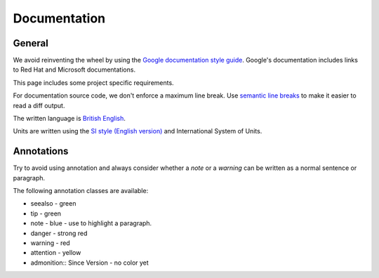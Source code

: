 Documentation
#############


General
-------

We avoid reinventing the wheel by using the `Google documentation style guide <https://developers.google.com/style/>`_.
Google's documentation includes links to Red Hat and Microsoft documentations.

This page includes some project specific requirements.

For documentation source code, we don't enforce a maximum line break.
Use `semantic line breaks <https://sembr.org/>`_ to make it easier to read a diff output.

The written language is `British English <https://en.wikipedia.org/wiki/British_English>`_.

Units are written using the `SI style (English version) <https://en.wikipedia.org/wiki/Decimal_separator#Examples_of_use>`_
and International System of Units.


Annotations
-----------

Try to avoid using annotation and always consider whether a `note` or a `warning` can be written as a normal sentence or paragraph.

The following annotation classes are available:

* seealso - green
* tip - green
* note - blue - use to highlight a paragraph.
* danger - strong red
* warning - red
* attention - yellow
* admonition:: Since Version - no color yet
